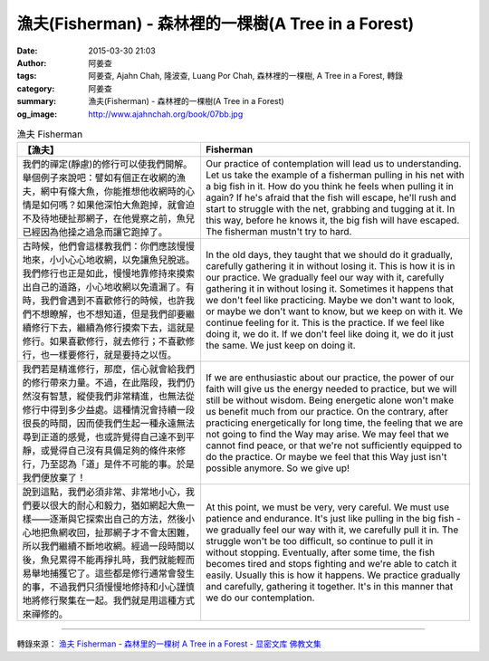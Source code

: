 漁夫(Fisherman) - 森林裡的一棵樹(A Tree in a Forest)
####################################################

:date: 2015-03-30 21:03
:author: 阿姜查
:tags: 阿姜查, Ajahn Chah, 隆波查, Luang Por Chah, 森林裡的一棵樹, A Tree in a Forest, 轉錄
:category: 阿姜查
:summary: 漁夫(Fisherman) - 森林裡的一棵樹(A Tree in a Forest)
:og_image: http://www.ajahnchah.org/book/07bb.jpg


.. list-table:: 漁夫 Fisherman
   :header-rows: 1

   * - 【漁夫】

     - Fisherman

   * - 我們的禪定(靜慮)的修行可以使我們開解。舉個例子來說吧：譬如有個正在收網的漁夫，網中有條大魚，你能推想他收網時的心情是如何嗎？如果他深怕大魚跑掉，就會迫不及待地硬扯那網子，在他覺察之前，魚兒已經因為他操之過急而讓它跑掉了。

     - Our practice of contemplation will lead us to understanding. Let us take the example of a fisherman pulling in his net with a big fish in it. How do you think he feels when pulling it in again? If he's afraid that the fish will escape, he'll rush and start to struggle with the net, grabbing and tugging at it. In this way, before he knows it, the big fish will have escaped. The fisherman mustn't try to hard.

   * - 古時候，他們會這樣教我們：你們應該慢慢地來，小小心心地收網，以免讓魚兒脫逃。我們修行也正是如此，慢慢地靠修持來摸索出自己的道路，小心地收網以免遺漏了。有時，我們會遇到不喜歡修行的時候，也許我們不想瞭解，也不想知道，但是我們卻要繼續修行下去，繼續為修行摸索下去，這就是修行。如果喜歡修行，就去修行；不喜歡修行，也一樣要修行，就是要持之以恆。

     - In the old days, they taught that we should do it gradually, carefully gathering it in without losing it. This is how it is in our practice. We gradually feel our way with it, carefully gathering it in without losing it. Sometimes it happens that we don't feel like practicing. Maybe we don't want to look, or maybe we don't want to know, but we keep on with it. We continue feeling for it. This is the practice. If we feel like doing it, we do it. If we don't feel like doing it, we do it just the same. We just keep on doing it.

   * - 我們若是精進修行，那麼，信心就會給我們的修行帶來力量。不過，在此階段，我們仍然沒有智慧，縱使我們非常精進，也無法從修行中得到多少益處。這種情況會持續一段很長的時間，因而使我們生起一種永遠無法尋到正道的感覺，也或許覺得自己達不到平靜，或覺得自己沒有具備足夠的條件來修行，乃至認為「道」是件不可能的事。於是我們便放棄了！

     - If we are enthusiastic about our practice, the power of our faith will give us the energy needed to practice, but we will still be without wisdom. Being energetic alone won't make us benefit much from our practice. On the contrary, after practicing energetically for long time, the feeling that we are not going to find the Way may arise. We may feel that we cannot find peace, or that we're not sufficiently equipped to do the practice. Or maybe we feel that this Way just isn't possible anymore. So we give up!

   * - 說到這點，我們必須非常、非常地小心，我們要以很大的耐心和毅力，猶如網起大魚一樣——逐漸與它探索出自己的方法，然後小心地把魚網收回，扯那網子才不會太困難，所以我們繼續不斷地收網。經過一段時間以後，魚兒累得不能再掙扎時，我們就能輕而易舉地捕獲它了。這些都是修行通常會發生的事，不過我們只須慢慢地修持和小心謹慎地將修行聚集在一起。我們就是用這種方式來禪修的。

     - At this point, we must be very, very careful. We must use patience and endurance. It's just like pulling in the big fish - we gradually feel our way with it, we carefully pull it in. The struggle won't be too difficult, so continue to pull it in without stopping. Eventually, after some time, the fish becomes tired and stops fighting and we're able to catch it easily. Usually this is how it happens. We practice gradually and carefully, gathering it together. It's in this manner that we do our contemplation.

----

轉錄來源： `渔夫 Fisherman - 森林里的一棵树 A Tree in a Forest - 显密文库 佛教文集 <http://read.goodweb.cn/news/news_view.asp?newsid=104802>`_
